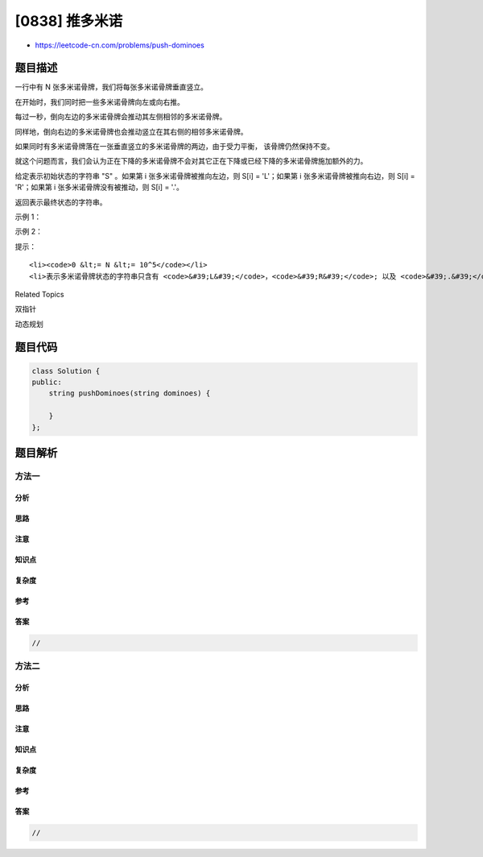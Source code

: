 [0838] 推多米诺
===============

-  https://leetcode-cn.com/problems/push-dominoes

题目描述
--------

.. raw:: html

   <p>

一行中有 N 张多米诺骨牌，我们将每张多米诺骨牌垂直竖立。

.. raw:: html

   </p>

.. raw:: html

   <p>

在开始时，我们同时把一些多米诺骨牌向左或向右推。

.. raw:: html

   </p>

.. raw:: html

   <p>

.. raw:: html

   </p>

.. raw:: html

   <p>

每过一秒，倒向左边的多米诺骨牌会推动其左侧相邻的多米诺骨牌。

.. raw:: html

   </p>

.. raw:: html

   <p>

同样地，倒向右边的多米诺骨牌也会推动竖立在其右侧的相邻多米诺骨牌。

.. raw:: html

   </p>

.. raw:: html

   <p>

如果同时有多米诺骨牌落在一张垂直竖立的多米诺骨牌的两边，由于受力平衡，
该骨牌仍然保持不变。

.. raw:: html

   </p>

.. raw:: html

   <p>

就这个问题而言，我们会认为正在下降的多米诺骨牌不会对其它正在下降或已经下降的多米诺骨牌施加额外的力。

.. raw:: html

   </p>

.. raw:: html

   <p>

给定表示初始状态的字符串 "S" 。如果第 i 张多米诺骨牌被推向左边，则 S[i]
= 'L'；如果第 i 张多米诺骨牌被推向右边，则 S[i] = 'R'；如果第 i
张多米诺骨牌没有被推动，则 S[i] = '.'。

.. raw:: html

   </p>

.. raw:: html

   <p>

返回表示最终状态的字符串。

.. raw:: html

   </p>

.. raw:: html

   <p>

示例 1：

.. raw:: html

   </p>

.. raw:: html

   <pre><strong>输入：</strong>&quot;.L.R...LR..L..&quot;
   <strong>输出：</strong>&quot;LL.RR.LLRRLL..&quot;</pre>

.. raw:: html

   <p>

示例 2：

.. raw:: html

   </p>

.. raw:: html

   <pre><strong>输入：</strong>&quot;RR.L&quot;
   <strong>输出：</strong>&quot;RR.L&quot;
   <strong>说明：</strong>第一张多米诺骨牌没有给第二张施加额外的力。</pre>

.. raw:: html

   <p>

提示：

.. raw:: html

   </p>

.. raw:: html

   <ol>

::

    <li><code>0 &lt;= N &lt;= 10^5</code></li>
    <li>表示多米诺骨牌状态的字符串只含有 <code>&#39;L&#39;</code>，<code>&#39;R&#39;</code>; 以及 <code>&#39;.&#39;</code>;</li>

.. raw:: html

   </ol>

.. raw:: html

   <div>

.. raw:: html

   <div>

Related Topics

.. raw:: html

   </div>

.. raw:: html

   <div>

.. raw:: html

   <li>

双指针

.. raw:: html

   </li>

.. raw:: html

   <li>

动态规划

.. raw:: html

   </li>

.. raw:: html

   </div>

.. raw:: html

   </div>

题目代码
--------

.. code:: cpp

    class Solution {
    public:
        string pushDominoes(string dominoes) {

        }
    };

题目解析
--------

方法一
~~~~~~

分析
^^^^

思路
^^^^

注意
^^^^

知识点
^^^^^^

复杂度
^^^^^^

参考
^^^^

答案
^^^^

.. code:: cpp

    //

方法二
~~~~~~

分析
^^^^

思路
^^^^

注意
^^^^

知识点
^^^^^^

复杂度
^^^^^^

参考
^^^^

答案
^^^^

.. code:: cpp

    //
